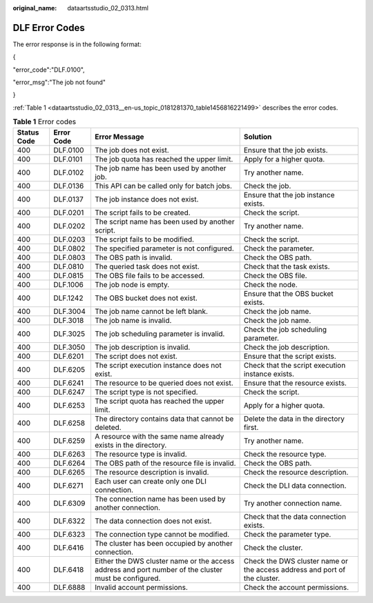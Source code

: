 :original_name: dataartsstudio_02_0313.html

.. _dataartsstudio_02_0313:

DLF Error Codes
===============

The error response is in the following format:

{

"error_code":"DLF.0100",

"error_msg":"The job not found"

}

:ref:`Table 1 <dataartsstudio_02_0313__en-us_topic_0181281370_table1456816221499>` describes the error codes.

.. _dataartsstudio_02_0313__en-us_topic_0181281370_table1456816221499:

.. table:: **Table 1** Error codes

   +-------------+------------+------------------------------------------------------------------------------------------------------+---------------------------------------------------------------------------+
   | Status Code | Error Code | Error Message                                                                                        | Solution                                                                  |
   +=============+============+======================================================================================================+===========================================================================+
   | 400         | DLF.0100   | The job does not exist.                                                                              | Ensure that the job exists.                                               |
   +-------------+------------+------------------------------------------------------------------------------------------------------+---------------------------------------------------------------------------+
   | 400         | DLF.0101   | The job quota has reached the upper limit.                                                           | Apply for a higher quota.                                                 |
   +-------------+------------+------------------------------------------------------------------------------------------------------+---------------------------------------------------------------------------+
   | 400         | DLF.0102   | The job name has been used by another job.                                                           | Try another name.                                                         |
   +-------------+------------+------------------------------------------------------------------------------------------------------+---------------------------------------------------------------------------+
   | 400         | DLF.0136   | This API can be called only for batch jobs.                                                          | Check the job.                                                            |
   +-------------+------------+------------------------------------------------------------------------------------------------------+---------------------------------------------------------------------------+
   | 400         | DLF.0137   | The job instance does not exist.                                                                     | Ensure that the job instance exists.                                      |
   +-------------+------------+------------------------------------------------------------------------------------------------------+---------------------------------------------------------------------------+
   | 400         | DLF.0201   | The script fails to be created.                                                                      | Check the script.                                                         |
   +-------------+------------+------------------------------------------------------------------------------------------------------+---------------------------------------------------------------------------+
   | 400         | DLF.0202   | The script name has been used by another script.                                                     | Try another name.                                                         |
   +-------------+------------+------------------------------------------------------------------------------------------------------+---------------------------------------------------------------------------+
   | 400         | DLF.0203   | The script fails to be modified.                                                                     | Check the script.                                                         |
   +-------------+------------+------------------------------------------------------------------------------------------------------+---------------------------------------------------------------------------+
   | 400         | DLF.0802   | The specified parameter is not configured.                                                           | Check the parameter.                                                      |
   +-------------+------------+------------------------------------------------------------------------------------------------------+---------------------------------------------------------------------------+
   | 400         | DLF.0803   | The OBS path is invalid.                                                                             | Check the OBS path.                                                       |
   +-------------+------------+------------------------------------------------------------------------------------------------------+---------------------------------------------------------------------------+
   | 400         | DLF.0810   | The queried task does not exist.                                                                     | Check that the task exists.                                               |
   +-------------+------------+------------------------------------------------------------------------------------------------------+---------------------------------------------------------------------------+
   | 400         | DLF.0815   | The OBS file fails to be accessed.                                                                   | Check the OBS file.                                                       |
   +-------------+------------+------------------------------------------------------------------------------------------------------+---------------------------------------------------------------------------+
   | 400         | DLF.1006   | The job node is empty.                                                                               | Check the node.                                                           |
   +-------------+------------+------------------------------------------------------------------------------------------------------+---------------------------------------------------------------------------+
   | 400         | DLF.1242   | The OBS bucket does not exist.                                                                       | Ensure that the OBS bucket exists.                                        |
   +-------------+------------+------------------------------------------------------------------------------------------------------+---------------------------------------------------------------------------+
   | 400         | DLF.3004   | The job name cannot be left blank.                                                                   | Check the job name.                                                       |
   +-------------+------------+------------------------------------------------------------------------------------------------------+---------------------------------------------------------------------------+
   | 400         | DLF.3018   | The job name is invalid.                                                                             | Check the job name.                                                       |
   +-------------+------------+------------------------------------------------------------------------------------------------------+---------------------------------------------------------------------------+
   | 400         | DLF.3025   | The job scheduling parameter is invalid.                                                             | Check the job scheduling parameter.                                       |
   +-------------+------------+------------------------------------------------------------------------------------------------------+---------------------------------------------------------------------------+
   | 400         | DLF.3050   | The job description is invalid.                                                                      | Check the job description.                                                |
   +-------------+------------+------------------------------------------------------------------------------------------------------+---------------------------------------------------------------------------+
   | 400         | DLF.6201   | The script does not exist.                                                                           | Ensure that the script exists.                                            |
   +-------------+------------+------------------------------------------------------------------------------------------------------+---------------------------------------------------------------------------+
   | 400         | DLF.6205   | The script execution instance does not exist.                                                        | Check that the script execution instance exists.                          |
   +-------------+------------+------------------------------------------------------------------------------------------------------+---------------------------------------------------------------------------+
   | 400         | DLF.6241   | The resource to be queried does not exist.                                                           | Ensure that the resource exists.                                          |
   +-------------+------------+------------------------------------------------------------------------------------------------------+---------------------------------------------------------------------------+
   | 400         | DLF.6247   | The script type is not specified.                                                                    | Check the script.                                                         |
   +-------------+------------+------------------------------------------------------------------------------------------------------+---------------------------------------------------------------------------+
   | 400         | DLF.6253   | The script quota has reached the upper limit.                                                        | Apply for a higher quota.                                                 |
   +-------------+------------+------------------------------------------------------------------------------------------------------+---------------------------------------------------------------------------+
   | 400         | DLF.6258   | The directory contains data that cannot be deleted.                                                  | Delete the data in the directory first.                                   |
   +-------------+------------+------------------------------------------------------------------------------------------------------+---------------------------------------------------------------------------+
   | 400         | DLF.6259   | A resource with the same name already exists in the directory.                                       | Try another name.                                                         |
   +-------------+------------+------------------------------------------------------------------------------------------------------+---------------------------------------------------------------------------+
   | 400         | DLF.6263   | The resource type is invalid.                                                                        | Check the resource type.                                                  |
   +-------------+------------+------------------------------------------------------------------------------------------------------+---------------------------------------------------------------------------+
   | 400         | DLF.6264   | The OBS path of the resource file is invalid.                                                        | Check the OBS path.                                                       |
   +-------------+------------+------------------------------------------------------------------------------------------------------+---------------------------------------------------------------------------+
   | 400         | DLF.6265   | The resource description is invalid.                                                                 | Check the resource description.                                           |
   +-------------+------------+------------------------------------------------------------------------------------------------------+---------------------------------------------------------------------------+
   | 400         | DLF.6271   | Each user can create only one DLI connection.                                                        | Check the DLI data connection.                                            |
   +-------------+------------+------------------------------------------------------------------------------------------------------+---------------------------------------------------------------------------+
   | 400         | DLF.6309   | The connection name has been used by another connection.                                             | Try another connection name.                                              |
   +-------------+------------+------------------------------------------------------------------------------------------------------+---------------------------------------------------------------------------+
   | 400         | DLF.6322   | The data connection does not exist.                                                                  | Check that the data connection exists.                                    |
   +-------------+------------+------------------------------------------------------------------------------------------------------+---------------------------------------------------------------------------+
   | 400         | DLF.6323   | The connection type cannot be modified.                                                              | Check the parameter type.                                                 |
   +-------------+------------+------------------------------------------------------------------------------------------------------+---------------------------------------------------------------------------+
   | 400         | DLF.6416   | The cluster has been occupied by another connection.                                                 | Check the cluster.                                                        |
   +-------------+------------+------------------------------------------------------------------------------------------------------+---------------------------------------------------------------------------+
   | 400         | DLF.6418   | Either the DWS cluster name or the access address and port number of the cluster must be configured. | Check the DWS cluster name or the access address and port of the cluster. |
   +-------------+------------+------------------------------------------------------------------------------------------------------+---------------------------------------------------------------------------+
   | 400         | DLF.6888   | Invalid account permissions.                                                                         | Check the account permissions.                                            |
   +-------------+------------+------------------------------------------------------------------------------------------------------+---------------------------------------------------------------------------+
